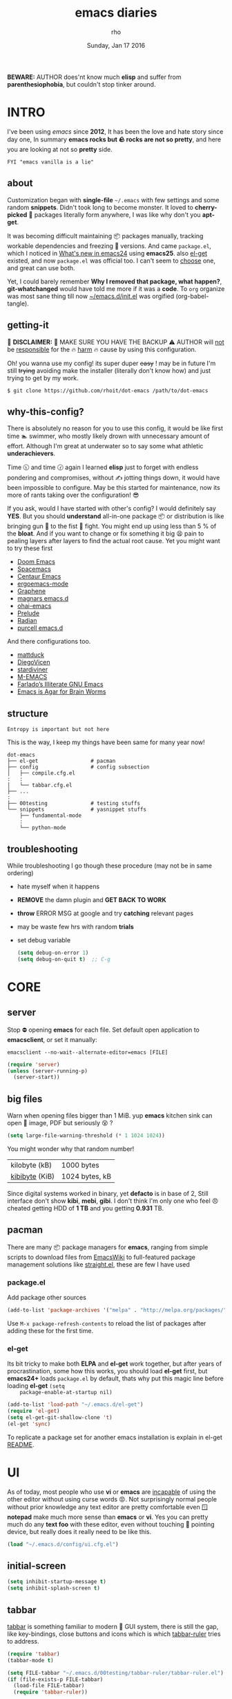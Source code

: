 #+TITLE: emacs diaries
#+DATE: Sunday, Jan 17 2016
#+DESCRIPTION: my emacs config diaries!
#+AUTHOR: rho
#+OPTIONS: num:t
#+STARTUP: overview


*BEWARE:* AUTHOR does'nt know much *elisp* and suffer from
*parenthesiophobia*, but couldn't stop tinker around.


* INTRO

  I've been using /emacs/ since *2012*, It has been the love and hate
  story since day one, In summary *emacs rocks but 🪨 rocks are not so
  pretty*, and here you are looking at not so *pretty* side.

  #+BEGIN_EXAMPLE
    FYI "emacs vanilla is a lie"
  #+END_EXAMPLE

** about

   Customization began with *single-file* =~/.emacs= with few settings
   and some random *snippets*. Didn't took long to become monster. It
   loved to *cherry-picked* 🍒 packages literally form anywhere, I was
   like why don't you *apt-get*.

   It was becoming difficult maintaining 📦 packages manually,
   tracking workable dependencies and freezing 🧊 versions. And came
   =package.el=, which I noticed in [[https://www.gnu.org/software/emacs/manual/html_node/efaq/New-in-Emacs-24.html][What's new in emacs24]] using
   *emacs25*. also [[https://www.emacswiki.org/emacs/el-get][el-get]] existed, and now =package.el= was official
   too. I can't seem to [[https://github.com/dimitri/el-get/issues/1468][choose]] one, and great can use both.

   Yet, I could barely remember *Why I removed that package, what
   happen?*, *git-whatchanged* would have told me more if it was a
   *code*. To =org= organize was most sane thing till now
   [[https://github.com/rhoit/dot-emacs/blob/master/init.el][~/emacs.d/init.el]] was orgified (org-babel-tangle).

** getting-it

   🧨 *DISCLAIMER:* 🐒 MAKE SURE YOU HAVE THE BACKUP ⚠️ AUTHOR will
   _not_ be _responsible_ for the 🔥 _harm_ 🔥 cause by using this
   configuration.

   Oh! you wanna use my config! its super duper +easy+ ! may be in
   future I'm still +trying+ avoiding make the installer (literally
   don't know how) and just trying to get by my work.

   #+BEGIN_EXAMPLE
     $ git clone https://github.com/rhoit/dot-emacs /path/to/dot-emacs
   #+END_EXAMPLE

** why-this-config?

   There is absolutely no reason for you to use this config, it would
   be like first time 🏊 swimmer, who mostly likely drown with
   unnecessary amount of effort. Although I'm great at underwater so
   to say some what athletic *underachievers*.

   Time 🕥 and time 🕝 again I learned *elisp* just to forget with
   endless pondering and compromises, without ✍️ jotting things down,
   it would have been impossible to configure. May be this started for
   maintenance, now its more of rants taking over the configuration! 😎

   If you ask, would I have started with other's config? I would
   definitely say *YES*. But you should *understand* all-in-one
   package 📦 or distribution is like bringing gun 🔫 to the fist 👊
   fight. You might end up using less than 5 % of the *bloat*. And if
   you want to change or fix something it big 😫 pain to pealing
   layers after layers to find the actual root cause. Yet you might
   want to try these first

   - [[https://github.com/hlissner/doom-emacs][Doom Emacs]]
   - [[https://github.com/syl20bnr/spacemacs][Spacemacs]]
   - [[https://github.com/seagle0128/.emacs.d][Centaur Emacs]]
   - [[https://github.com/ergoemacs/ergoemacs-mode][ergoemacs-mode]]
   - [[https://github.com/rdallasgray/graphene][Graphene]]
   - [[https://github.com/magnars/.emacs.d][magnars emacs.d]]
   - [[https://github.com/bodil/ohai-emacs][ohai-emacs]]
   - [[https://github.com/bbatsov/prelude][Prelude]]
   - [[https://github.com/raxod502/radian][Radian]]
   - [[https://github.com/purcell/emacs.d][purcell emacs.d]]

   And there configurations too.

   - [[https://github.com/mattduck/dotfiles/blob/master/emacs.d.symlink/init.org][mattduck]]
   - [[https://github.com/DiegoVicen/my-emacs][DiegoVicen]]
   - [[https://github.com/stardiviner/emacs.d][stardiviner]]
   - [[https://github.com/MatthewZMD/.emacs.d][M-EMACS]]
   - [[https://github.com/farlado/dotemacs][Farlado’s Illiterate GNU Emacs]]
   - [[https://blog.sumtypeofway.com/posts/emacs-config.html][Emacs is Agar for Brain Worms]]

** structure

   #+BEGIN_EXAMPLE
     Entropy is important but not here
   #+END_EXAMPLE

   This is the way, I keep my things have been same for many year now!

   #+BEGIN_EXAMPLE
     dot-emacs
     ├── el-get                 # pacman
     ├── config                 # config subsection
     │   ├── compile.cfg.el
     :   :
     │   └── tabbar.cfg.el
     ├── ...
     :
     ├── 00testing              # testing stuffs
     └── snippets               # yasnippet stuffs
         ├── fundamental-mode
         :
         └── python-mode
   #+END_EXAMPLE

** troubleshooting

   While troubleshooting I go though these procedure (may not be in
   same ordering)

   - hate myself when it happens
   - *REMOVE* the damn plugin and *GET BACK TO WORK*
   - *throw* ERROR MSG at google and try *catching* relevant pages
   - may be waste few hrs with random *trials*
   - set debug variable

     #+BEGIN_SRC emacs-lisp :tangle no
       (setq debug-on-error 1)
       (setq debug-on-quit t)  ;; C-g
     #+END_SRC

* CORE
** server

   Stop ⛔ opening *emacs* for each file. Set default open application
   to *emacsclient*, or set it manually:

   =emacsclient --no-wait--alternate-editor=emacs [FILE]=

   #+BEGIN_SRC emacs-lisp
     (require 'server)
     (unless (server-running-p)
       (server-start))
   #+END_SRC

** big files

   Warn when opening files bigger than 1 MiB. yup *emacs* kitchen sink
   can open 🌇 image, PDF but seriously 😵 ?

   #+BEGIN_SRC emacs-lisp
     (setq large-file-warning-threshold (* 1 1024 1024))
   #+END_SRC

   You might wonder why that random number!

   | kilobyte (kB)  | 1000 bytes     |
   | [[https://en.wikipedia.org/wiki/Kibibyte][kibibyte]] (KiB) | 1024 bytes, kB |

   Since digital systems worked in binary, yet *defacto* is in base of
   2, Still interface don't show *kibi*, *mebi*, *gibi*. I don't think
   I'm only one who feel 😠 cheated getting HDD of *1 TB* and you
   getting *0.931* TB.

** pacman

   There are many 📦 package managers for *emacs*, ranging from simple
   scripts to download files from [[https://www.emacswiki.org][EmacsWiki]] to full-featured package
   management solutions like [[https://github.com/raxod502/straight.el][straight.el]], these are few I have used

*** package.el

    Add package other sources

    #+BEGIN_SRC emacs-lisp
      (add-to-list 'package-archives '("melpa" . "http://melpa.org/packages/") t)
    #+END_SRC

    Use =M-x package-refresh-contents= to reload the list of packages
    after adding these for the first time.

*** el-get

    Its bit tricky to make both *ELPA* and *el-get* work together, but
    after years of procrastination, some how this works, you should
    load *el-get* first, but *emacs24+* loads =package.el= by default,
    thats why put this magic line before loading *el-get* =(setq
    package-enable-at-startup nil)=

    #+HEADER: :results silent
    #+BEGIN_SRC emacs-lisp
      (add-to-list 'load-path "~/.emacs.d/el-get")
      (require 'el-get)
      (setq el-get-git-shallow-clone 't)
      (el-get 'sync)
    #+END_SRC

    To replicate a package set for another emacs installation is
    explain in el-get [[https://github.com/dimitri/el-get#replicating-a-package-set-on-another-emacs-installation][README]].

* UI

  As of today, most people who use *vi* or *emacs* are [[https://github.com/fuqcool/atom-emacs-mode#deprecated][incapable]] of
  using the other editor without using curse words 😡. Not
  surprisingly normal people without prior knowledge any text editor
  are pretty comfortable even 🪟 *notepad* make much more sense than
  *emacs* or *vi*. Yes you can pretty much do any *text foo* with
  these editor, even without touching 🐁 pointing device, but really
  does it really need to be like this.

  #+BEGIN_SRC emacs-lisp
    (load "~/.emacs.d/config/ui.cfg.el")
  #+END_SRC

** initial-screen

   #+HEADER: :results silent
   #+BEGIN_SRC emacs-lisp
     (setq inhibit-startup-message t)
     (setq inhibit-splash-screen t)
   #+END_SRC

** tabbar

   [[https://github.com/rhoit/dot-emacs/blob/master/config/tabbar.cfg.el][tabbar]] is something familiar to modern 🍭 GUI system, there is
   still the gap, like key-bindings, close buttons and icons which is
   which [[https://github.com/mattfidler/tabbar-ruler.el][tabbar-ruler]] tries to address.

   #+ATTR_HTML: title="tabbar-screenshot"
   [[https://github.com/mattfidler/tabbar-ruler.el][file:https://raw.githubusercontent.com/rhoit/tabbar-ruler.el/dump/screenshots/01.png]]

   #+HEADER: :results silent
   #+BEGIN_SRC emacs-lisp
     (require 'tabbar)
     (tabbar-mode t)

     (setq FILE-tabbar "~/.emacs.d/00testing/tabbar-ruler/tabbar-ruler.el")
     (if (file-exists-p FILE-tabbar)
       (load-file FILE-tabbar)
       (require 'tabbar-ruler))

     (setq tabbar-ruler-style 'firefox)

     (load "~/.emacs.d/config/tabbar.cfg.el")
     (define-key global-map (kbd "<header-line> <mouse-3>") 'mouse-buffer-menu)
   #+END_SRC

   #+BEGIN_HTML
     <p><code>scroll-right</code> and <code>scroll-right</code> seems
     to be strange for beginner and for me too, if you don't believe
     me try <kbd>C</kbd>-<kbd>PgUp</kbd> and
     <kbd>C</kbd>-<kbd>PgUp</kbd> in vanilla 🍦 <b>emacs</b>, put it
     to the good use <code>tab-forward</code> and
     <code>tab-backward</code></p>
   #+END_HTML

   #+HEADER: :results silent
   #+BEGIN_SRC emacs-lisp
     (global-unset-key [(control prior)])  ; unbind (scroll-right)
     (global-unset-key [(control next)])   ; unbind (scroll-left)

     (define-key global-map [(control next)] 'tabbar-forward)
     (define-key global-map [(control prior)] 'tabbar-backward)
   #+END_SRC

   Binding for the tab groups, some how I use lots of buffers.

   #+HEADER: :results silent
   #+BEGIN_SRC emacs-lisp
     (global-set-key [(control shift prior)] 'tabbar-backward-group)
     (global-set-key [(control shift next)] 'tabbar-forward-group)
   #+END_SRC

** [[https://www.emacswiki.org/emacs/SpeedBar][speedbar]]

   I prefer speedbar outside the frame, for without separate frame see
   [[https://www.emacswiki.org/emacs/SrSpeedbar][SrSpeedbar]].

   #+HEADER: :results silent
   #+BEGIN_SRC emacs-lisp
     (setq speedbar-show-unknown-files t)
     (global-set-key [f9] 'speedbar)
   #+END_SRC

* UX

  Fundamentally *emacs* is more over a scratchpad for *elisp*, which
  has been mistaken for the *editor*. Just 30+ years focused on
  features accumulation with barely any attention to GUI, I'm baffled
  when people come up with ⌨️ keybinding for each mode and mode to
  manage them again with keybindings. I'm one of those who can't
  remember all those fancy keyboard *kungfu*. And why do they
  generalize everyone uses same key layout and so call most efficient
  *vi* binding, just 🔒 locks me inside without the exit🚪!

** oem

   I don't understand why laptops 💻 OEM constantly change the key
   layouts. But why perfectly good layout are replace by terrible
   designs, Not to mention combining @@html:<kbd>@@ delete
   @@html:</kbd>@@ and @@html:<kbd>@@ backspace @@html:</kbd>@@.

   Some time you need to [[https://www.gnu.org/software/emacs/manual/html_node/emacs/DEL-Does-Not-Delete.html][explicitly]] say what to do.

   #+BEGIN_SRC emacs-lisp
     ;;; you might not need this
     (normal-erase-is-backspace-mode 1)
   #+END_SRC

** sane-binding
*** buffer-close

    #+BEGIN_SRC emacs-lisp
      ;;; since, C-x k <return> too much acrobat
      (global-set-key [(control d)] 'kill-buffer)  ; same as terminal
    #+END_SRC

** yes-or-no

   yup thing are annoying 😤 here! avoid typing complete 'yes' and
   'no'.

   #+BEGIN_SRC emacs-lisp
     (fset 'yes-or-no-p 'y-or-n-p)
   #+END_SRC

** update-buffer

   A fancy :bowtie: way of saying any change in file (yup not using
   same editor, duh!) will magically 🎩 appear in editor.

   #+HEADER: :results silent
   #+BEGIN_SRC emacs-lisp
     (global-auto-revert-mode)
     ;;(setq auto-revert-verbose nil)
   #+END_SRC

** undo
*** undo-tree

    #+HEADER: :results silent
    #+BEGIN_SRC emacs-lisp
      (require 'undo-tree)

      (setq undo-tree-visualizer-timestamps t)

      (global-undo-tree-mode 1)
      (global-unset-key (kbd "C-/"))

      (defalias 'redo 'undo-tree-redo)
      (global-unset-key (kbd "C-z"))
      (global-set-key (kbd "C-z") 'undo-only)
      (global-set-key (kbd "C-S-z") 'redo)
    #+END_SRC

** search
*** anzu

    [[https://github.com/syohex/emacs-anzu][anzu]] highlight all search matches, most of the text editor does
    even [[https://github.com/osyo-manga/vim-anzu][vi]] this why not emacs. Here is the [[https://raw.githubusercontent.com/syohex/emacs-anzu/master/image/anzu.gif][gify]] from original
    repository.

    #+HEADER: :results silent
    #+BEGIN_SRC emacs-lisp
      (require 'anzu)

      (global-anzu-mode +1)
      (global-unset-key (kbd "M-%"))
      (global-unset-key (kbd "C-M-%"))
      (global-set-key (kbd "M-%") 'anzu-query-replace)
      (global-set-key (kbd "C-M-%") 'anzu-query-replace-regexp)
    #+END_SRC

** cursor
*** beacon-mode

    [[https://github.com/Malabarba/beacon][beacon]] gives extra feedback of cursor's position on big movement.
    It can be understood better with this [[https://raw.githubusercontent.com/Malabarba/beacon/master/example-beacon.gif][gify]] from original
    repository.

    #+BEGIN_SRC emacs-lisp
      (require 'beacon)

      (setq beacon-blink-delay '0.2)
      (setq beacon-blink-when-focused 't)
      (setq beacon-dont-blink-commands 'nil)
      (setq beacon-push-mark '1)

      (dim-minor-name 'beacon-mode "")
      (beacon-mode t)
    #+END_SRC

*** multiple-cursor

    If [[https://www.sublimetext.com/][sublime]] can have [[https://github.com/magnars/multiple-cursors.el][multiple]] cursor, *emacs* can too.

    Here is 📹 [[https://youtu.be/jNa3axo40qM][video]] from [[http://emacsrocks.com/][Emacs Rocks!]] about it in [[http://emacsrocks.com/e13.html][ep13]].

    #+HEADER: :results silent
    #+BEGIN_SRC emacs-lisp
      (require 'multiple-cursors)
      (global-set-key (kbd "C-S-<mouse-1>") 'mc/add-cursor-on-click)

      (global-set-key (kbd "C-S-<mouse-4>") 'mc/mark-previous-like-this)
      (global-set-key (kbd "C-S-<mouse-5>") 'mc/mark-next-like-this)
      (global-set-key (kbd "C-S-<mouse-2>") 'mc/mark-all-like-this)
    #+END_SRC

** selection

   Some of the default behavior of *emacs* 💩 weird, text-selection is
   on of them, some time its the 🌈 *WOW* 🦄 moment 🥳 and other time
   its *WTF*.

   #+BEGIN_SRC emacs-lisp
     ;;; doing expected things
     (delete-selection-mode 1)
   #+END_SRC

*** why-changing-fonts

    Hotkey for *font dialog* is kinda absurd, that to for changing
    font-face, although for resize has *Ctrl* *mouse-scroll* might be
    sensible option.

    In the effort of not being weird *Shift* *mouse-primary-click* is
    used in region/text selection =mouse-save-then-kill=.

    #+BEGIN_SRC emacs-lisp
      (global-unset-key [(shift down-mouse-1)])  ; unbind (mouse-apperance-menu EVENT)
      (global-set-key [(shift down-mouse-1)] 'mouse-save-then-kill)
    #+END_SRC

    *so called wow moments*

    as you think selecting selection, emacs binds the selection
    keyboard free, when followed by *mouse-secondary-click* if its not
    in conflict.

*** [[https://github.com/magnars/expand-region.el][expand region]]

    Expand region increases the selected region by semantic units.

    Here is [[https://www.youtube.com/watch?v=_RvHz3vJ3kA][video]] from [[http://emacsrocks.com/][Emacs Rocks!]] about it in [[http://emacsrocks.com/e09.html][ep09]].

    #+HEADER: :results silent
    #+BEGIN_SRC emacs-lisp
      (require 'expand-region)

      (global-set-key (kbd "C-S-SPC") 'er/expand-region)
      (global-set-key (kbd "C-SPC") (lambda()
          "set-mark when nothing is selected"
          (interactive)
          (if (use-region-p)
              (er/contract-region 1)
              (call-interactively 'set-mark-command))))
    #+END_SRC

** mini-buffer
*** helm

    Although [[https://github.com/emacs-helm/helm][helm]] features are from the another league, I have not
    gone beyond the minibuffer. It took me while to get hang of it,
    one of reasons might be constant flickering creation of helm
    temporary popup windows 🪟 which I don't like.

    #+HEADER: :results silent
    #+BEGIN_SRC emacs-lisp
      (require 'helm)
      (global-set-key (kbd "M-x") 'helm-M-x)
      (global-set-key (kbd "C-x C-f") 'helm-find-files)

      ;;; terminal like tabs selection
      (define-key helm-map (kbd "<tab>") 'helm-next-line)
      (define-key helm-map (kbd "<backtab>") 'helm-previous-line)

      ;;; show command details
      (define-key helm-map (kbd "<right>") 'helm-execute-persistent-action)
      (define-key helm-map (kbd "<left>") 'helm-execute-persistent-action)
    #+END_SRC

** [[https://github.com/joodland/bm][bookmark]]

   It has never been so much easy to bookmark 🔖!

   #+HEADER: :results silent
   #+BEGIN_SRC emacs-lisp
     (require 'bm)
     (setq bm-marker 'bm-marker-left)

     (global-set-key (kbd "<left-fringe> <mouse-5>") 'bm-next-mouse)
     (global-set-key (kbd "<left-fringe> <mouse-4>") 'bm-previous-mouse)
     (global-set-key (kbd "<left-fringe> <mouse-1>") 'bm-toggle-mouse)
   #+END_SRC

** killing group
*** paste

    Beginners find *Ctrl+v* jump outlandish and sometime also for me.

    #+BEGIN_SRC emacs-lisp
      (global-set-key [(control v)] 'yank)
    #+END_SRC

*** drag

    After using *org-mode* nothing is same, moving the section is one
    of the feature you want to have every where. Although many do have
    feature to drag a lines or the region. [[https://github.com/rejeep/drag-stuff.el][drag-stuff]] is great but its
    default binding is conflicts with *org-mode*.

    #+BEGIN_SRC emacs-lisp
      (require 'drag-stuff)

      (drag-stuff-define-keys)
    #+END_SRC

* PROGRAMMING

  some of the basic things provide by *emacs* internal packages.

  #+BEGIN_SRC emacs-lisp
    (add-hook 'prog-mode-hook 'subword-mode)  ; camelCase is subword
    (add-hook 'prog-mode-hook 'which-function-mode)
    (add-hook 'prog-mode-hook 'toggle-truncate-lines)
  #+END_SRC

** parenthesis

   #+BEGIN_SRC emacs-lisp
     (setq show-paren-style 'expression)
     ;; (setq show-paren-match '((t (:inverse-video t)))) ;; this is not working using custom set face
     (show-paren-mode 1)
   #+END_SRC

*** rainbow-delimiters

    This 🌈 mode is barely noticeable at first glance but, if you live
    by parenthesis it nice thing to have around.

    #+BEGIN_SRC emacs-lisp
      (add-hook 'prog-mode-hook 'rainbow-delimiters-mode)
    #+END_SRC

** comments

   #+BEGIN_SRC emacs-lisp
     (setq-default comment-start "# ")
   #+END_SRC

** watch-word

   #+BEGIN_SRC emacs-lisp
     (defun watch-words ()
       (interactive)
       (font-lock-add-keywords
        nil '(("\\<\\(FIX ?-?\\(ME\\)?\\|TODO\\|BUGS?\\|TIPS?\\|TESTING\\|WARN\\(ING\\)?S?\\|WISH\\|IMP\\|NOTE\\)"
               1 font-lock-warning-face t))))

     (add-hook 'prog-mode-hook 'watch-words)
   #+END_SRC

** indentation

   Sorry [[http://silicon-valley.wikia.com/wiki/Richard_Hendrix][Richard]] no tabs here!

   #+HEADER: :results silent
   #+BEGIN_SRC emacs-lisp
     (setq-default standard-indent 4)
     (setq-default indent-tabs-mode nil)
     (setq-default tab-width 4)
     (setq tab-width 4)
   #+END_SRC

*** highlight-indent-guides

    After years using [[https://github.com/antonj/Highlight-Indentation-for-Emacs][highlight indentation]] with performance issues
    and shifting through multiple 🍴 fork and patches, I have moved to
    [[https://github.com/DarthFennec/highlight-indent-guides][highlight-indent-guides]] has much better compatibility. Although I
    hate default fill method.

    #+HEADER: :results silent
    #+BEGIN_SRC emacs-lisp
      (setq highlight-indent-guides-method 'character)
      (setq highlight-indent-guides-character ?\┊)

      (add-hook
       'prog-mode-hook
       '(lambda()
          (require 'highlight-indent-guides)
          (dim-minor-name 'highlight-indent-guides-mode "")
          (highlight-indent-guides-mode)))
    #+END_SRC

** white-spaces

   #+BEGIN_SRC emacs-lisp
     (defun nuke-trailing ()
       (add-hook 'write-file-hooks 'delete-trailing-whitespace)
       (add-hook 'before-save-hooks 'whitespace-cleanup))

     (add-hook 'prog-mode-hook 'nuke-trailing)
   #+END_SRC

   [[https://github.com/nflath/hungry-delete][hungry-delete]] mode is interesting but still its quirky, mapping it
   to default *delete/backspace* will result typing your needed
   white-spaces back again! So as the mode its *NO*, *NO*. Manually
   toggling the mode just to delete few continous white spaces. Naah!

   #+BEGIN_SRC emacs-lisp
     (require 'hungry-delete)
     (global-set-key (kbd "S-<backspace>") 'hungry-delete-backward)
   #+END_SRC

   There is the interesting outlook of [[https://github.com/hrehfeld/emacs-smart-hungry-delete/issues][smart-hungry-delete]].

   #+BEGIN_SRC emacs-lisp
     (require 'smart-hungry-delete)
     (smart-hungry-delete-add-default-hooks)
     (global-set-key (kbd "<backspace>") 'smart-hungry-delete-backward-char)
     ;; (global-set-key (kbd "<delete>") 'smart-hungry-delete-forward-char)
     ;; (global-set-key (kbd "<delete>") '(lambda ()
     ;;  (if use-region-p '(smart-hungry-delete-forward-char) '(delete-char))))
   #+END_SRC

** debugger

   Although I barely use *debugger*, lets say I'm more of =print()=
   person, may be because I work much with =python= than =C=.
   Nevertheless, a good IDE should have 🐛 debugger, but *emacs* is
   +TextEditor+ OS, and ships with *Grand Unified Debugger* (GUD), its
   fairly usable with terrible defaults and not to mention with more
   key bindings.

   #+BEGIN_SRC emacs-lisp
     ;; unlike gdb, pdb is a inbuilt python module
     (setq gud-pdb-command-name "python -m pdb")
   #+END_SRC

   GUD is great but [[https://github.com/realgud/realgud/][realgud]] much better, although you will miss
   *gdb-multiple-windows* but it does'nt work with *pdb* to begin
   with. If you ask why realgud here is some interesting [[https://github.com/realgud/realgud/blob/09431a4561921bece36a6083b6e27ac4dc82432d/realgud.el#L36-L47][rant]] from its
   developer.

   #+BEGIN_SRC emacs-lisp
     (setq realgud:pdb-command-name "python -m pdb")
   #+END_SRC

* WEB
** web-mode

   [[https://web-mode.org/][web-mode]] is an autonomous emacs major-mode for editing web
   templates.

   #+BEGIN_SRC emacs-lisp
     (add-to-list 'auto-mode-alist '("\\.html$'" . web-mode))

     (setq web-mode-enable-block-face t)
     (setq web-mode-enable-current-column-highlight t)

     ;; ya-snippet completion for web-mode
     (add-hook 'web-mode-hook #'(lambda () (yas-activate-extra-mode 'html-mode)))
   #+END_SRC

** browser-refresh

   There are stuff like [[http://www.emacswiki.org/emacs/MozRepl][moz-repl]], [[https://github.com/skeeto/skewer-mode][skewer-mode]], [[https://github.com/skeeto/impatient-mode][impatient-mode]] but
   nothing beats good old way with *xdotool* hail *X11* for now! :joy:

   #+HEADER: :results silent
   #+BEGIN_SRC emacs-lisp :tangle no
     (require 'browser-refresh)
     (setq browser-refresh-default-browser 'firefox)
   #+END_SRC

   above thingi comment, lets do Makefile!

   #+BEGIN_EXAMPLE
     WINDOW=$(shell xdotool search --onlyvisible --class chromium)
     run:
     	xdotool key --window ${WINDOW} 'F5'
    	xdotool windowactivate ${WINDOW}
   #+END_EXAMPLE

* PYTHON

  Welcome to flying circus 🎪.

  #+BEGIN_SRC emacs-lisp
    (setq-default py-indent-offset 4)
  #+END_SRC

** jedi

   [[http://tkf.github.io/emacs-jedi/]]

   #+BEGIN_SRC emacs-lisp
     (autoload 'jedi:setup "jedi" nil t)
     (add-hook 'python-mode-hook 'jedi:setup)
     (setq jedi:complete-on-dot t) ; optional
     ;; (setq jedi:setup-keys t) ; optional
   #+END_SRC

** venv

   Yes! we work on *virtual environment (venv)*, and we do love to
   *source* them except some 🐍 *anaconda* idiots, who can't seems to
   get things strait especially in *unix* systems.

   In reality venv just switches executable, seriously loading *venv*
   might be sane for *terminal* operation or running errands with
   *pip*. but for running just execute directly form
   =./venv/bin/python your.py=.

   Damn don't try to solve artificial problems! so goes for idiotic
   venv modes trying to find *venv* folder.

** py-exec

   [[https://github.com/rhoit/py-exec][py-exec]] is ess-style execution for /python/ script.

   #+BEGIN_SRC emacs-lisp
     (add-to-list 'load-path "~/.emacs.d/00testing/py-exec/")
     (require 'py-exec)
     (add-hook
      'python-mode-hook
      (lambda() (local-set-key (kbd "<C-return>") 'py-execution)))
   #+END_SRC

* ORG-MODE

  removing the C-j bind for [[goto-last-change]]

  #+BEGIN_SRC emacs-lisp
    (add-hook
     'org-mode-hook
     '(lambda()
        (define-key org-mode-map (kbd "C-j") nil)))
  #+END_SRC

** enable mouse

   #+BEGIN_SRC emacs-lisp
     (add-hook 'org-mode-hook 'lambda() (require 'org-mouse))
   #+END_SRC

** babel

   active Babel languages

   #+BEGIN_SRC emacs-lisp
     (setq org-export-use-babel nil)

     (org-babel-do-load-languages
      'org-babel-load-languages
      '(
        (shell . t)
        (python . t)))
   #+END_SRC

   - <2018-05-30>

     26 is official again *sh* should be *shell*

   - <2018-01-04> sh mode

     Currently babel code execution doesn't work, haven't found the
     work around yet, so downgraded emacs from *26* -> *25*, couldn't
     track what was the last working snapshot.

     running in to problem recently sh is now shell, or will cause
     =ob-sh= not found *error*.

** default applications

   Its most 😞 disappointing when application opens doesn't open in
   your favorite application, but org-mode has it covered 😭.

   #+BEGIN_SRC emacs-lisp
     (add-hook
      'org-mode-hook
      '(lambda()
         (setq org-file-apps
               '((auto-mode . emacs)
                 ("\\.jpg\\'" . "eog %s")
                 ("\\.png\\'" . "eog %s")
                 ("\\.gif\\'" . "eog %s")
                 ("\\.mkv\\'" . "mplayer %s")
                 ("\\.mp4\\'" . "vlc %s")
                 ("\\.webm\\'" . "mplayer %s")
                 ("\\.pdf\\'" . "evince %s")))))
   #+END_SRC

** minor-mode

   *org-mode* can be addictive, someone have missed a lot and created
   these awesome modes. Now we can use them minor-modes too inside
   comments.

   org's *outline* with [[https://github.com/alphapapa/outshine][outshine]] extension.

   #+BEGIN_SRC emacs-lisp
     (require 'outshine)

     (add-hook 'prog-mode-hook 'outline-minor-mode)
     (add-hook 'compilation-mode-hook 'outline-minor-mode)

     (add-hook 'outline-minor-mode-hook 'outshine-hook-function)
     (add-hook 'outline-minor-mode-hook '(lambda()
         (global-unset-key (kbd "<M-right>"))
         (local-set-key (kbd "<M-right>") 'outline-promote)
         (global-unset-key (kbd "<M-left>"))
         (local-set-key (kbd "<M-left>") 'outline-demote)
         (local-set-key (kbd "C-<iso-lefttab>") 'outshine-cycle-buffer)))
   #+END_SRC

** reveal.js

   Making *power-point* is lame, and updating is the mess! there is
   the thing call [[https://github.com/hakimel/reveal.js/][reveal.js ]] *The HTML Presentation Framework* which
   lets you make *slides* in *browser but, its more of HTML than the
   actual content, *org-reveal* take the next step generate the slides
   from the org-file, isn't that neat!

   #+BEGIN_SRC elisp
     (el-get 'sync 'org-reveal)

     ;; it breaks down some time
     ;; (add-to-list 'load-path "~/.emacs.d/00testing/org-reveal/")
     ;; (load-file "~/.emacs.d/00testing/org-reveal/org-reveal.el")
     ;; (require 'ox-reveal)
   #+END_SRC

   - <2018-06-21 Thu>

     [[https://github.com/yjwen/org-reveal][yjwen/org-reveal]] working again

   - <2018-05-20 Sun>

     [[https://github.com/yjwen/org-reveal][yjwen/org-reveal]] isn't working anymore

* MODES
** C/C++

   http://www.gnu.org/software/emacs/manual/html_mono/ccmode.html

   #+BEGIN_SRC emacs-lisp
     (setq c-tab-always-indent t)
     (setq c-basic-offset 4)
     (setq c-indent-level 4)
     (setq gdb-many-windows t)
     (setq gdb-show-main t)
   #+END_SRC

   styling

   https://www.emacswiki.org/emacs/IndentingC

   #+BEGIN_SRC emacs-lisp
     (require 'cc-mode)
     (c-set-offset 'substatement-open 0)
     (c-set-offset 'arglist-intro '+)
     (add-hook 'c-mode-common-hook '(lambda() (c-toggle-hungry-state 1)))
     (define-key c-mode-base-map (kbd "RET") 'newline-and-indent)
   #+END_SRC

** dockerfile

   Goodies for 🐳 🐳 🐳

   #+BEGIN_SRC emacs-lisp :tangle no
     (require 'dockerfile-mode)
     (add-to-list 'auto-mode-alist '("Dockerfile" . dockerfile-mode))
   #+END_SRC

** json

   #+BEGIN_SRC emacs-lisp
     (setq auto-mode-alist
        (cons '("\.json$" . json-mode) auto-mode-alist))
   #+END_SRC

** yasnippet

   #+BEGIN_SRC emacs-lisp
     (require 'yasnippet)
     (yas-reload-all)
     (add-hook 'prog-mode-hook 'yas-minor-mode-on)
     (add-hook 'org-mode-hook 'yas-minor-mode-on)
   #+END_SRC

* WORDPLAY

  [[https://github.com/rhoit/dot-emacs/blob/master/scripts/wordplay.el][wordplay]] consist of collection of nifty scripts.

  #+BEGIN_SRC emacs-lisp
    (load "~/.emacs.d/scripts/wordplay.el")
  #+END_SRC

** [[http://emacsredux.com/blog/2013/05/22/smarter-navigation-to-the-beginning-of-a-line/][smarter move to beginning of line]]

   Normally *C-a* will move your cursor to 0th column of the line,
   this snippet takes consideration of the indentation, and for
   default behavior "repeat the action" which will toggle between the
   first non-whitespace character and the =bol=.

   #+BEGIN_SRC emacs-lisp
     (global-set-key [remap move-beginning-of-line]
                 'smarter-move-beginning-of-line)
   #+END_SRC

** [[http://ergoemacs.org/emacs/modernization_upcase-word.html][toggle lettercase]]

   By default, you can use M-c to change the case of a character at
   the cursor's position. This also jumps you to the end of the
   word. However it is far more useful to define a new function by
   adding the following code to your emacs config file. Once you have
   done this, M-c will cycle through "all lower case", "Initial
   Capitals", and "ALL CAPS" for the word at the cursor position, or
   the selected text if a region is highlighted.

   #+BEGIN_SRC emacs-lisp
     (global-set-key "\M-c" 'toggle-letter-case)
   #+END_SRC

** duplicate lines/words

   #+BEGIN_SRC emacs-lisp
     (global-set-key (kbd "C-`") 'duplicate-current-line)
     (global-set-key (kbd "C-~") 'duplicate-current-word)
   #+END_SRC

** on point line copy

   only enable for =C-<insert>=

   #+BEGIN_SRC emacs-lisp
     (global-set-key (kbd "C-<insert>") 'kill-ring-save-current-line)
   #+END_SRC

* TESTING

  This :construction: section :construction: contain modes (plug-in)
  which modified to *extreme* or :bug: *buggy*. May still not be
  *available* in =el-get=.

  #+BEGIN_SRC emacs-lisp
    (add-to-list 'load-path "~/.emacs.d/00testing/")
  #+END_SRC

** ansi-color

   Need to fix 265-color support, has been such for a long
   time, since we very few work on teminal colors it might
   not be fixed anytime sooner.

   This is what I meant [[https://camo.githubusercontent.com/67e508f03a93d4e9935e38ea201dff7cc32c0afd/68747470733a2f2f7261772e6769746875622e636f6d2f72686f69742f72686f69742e6769746875622e636f6d2f6d61737465722f73637265656e73686f74732f656d6163732d323536636f6c6f722e706e67][screenshot]] was produced using [[https://github.com/bekar/vt100_colors][code]].

   #+BEGIN_SRC emacs-lisp
     (require 'ansi-color)
     (defun colorize-compilation-buffer ()
       (read-only-mode)
       (ansi-color-apply-on-region (point-min) (point-max))
       (read-only-mode))
     (add-hook 'compilation-filter-hook 'colorize-compilation-buffer)
   #+END_SRC

** isend-mode

   #+BEGIN_SRC emacs-lisp
     ;; (add-to-list 'load-path "~/.emacs.d/00testing/isend-mode/")
     ;; (require 'isend)
   #+END_SRC

** LFG mode

   #+BEGIN_SRC emacs-lisp
     ;; (setq xle-buffer-process-coding-system 'utf-8)
     ;; (load-library "/opt/xle/emacs/lfg-mode")
   #+END_SRC

* META :noexport:

  # Local Variables:
  # buffer-read-only: t
  # End:

